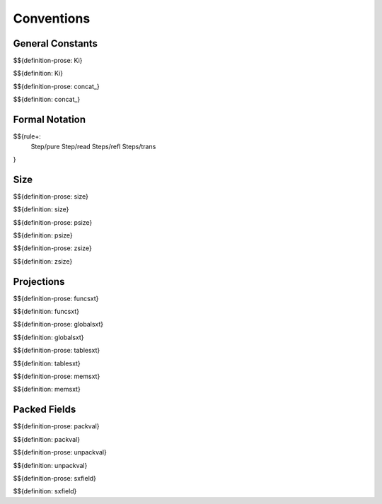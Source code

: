 .. _exec-conventions:

Conventions
-----------

General Constants
~~~~~~~~~~~~~~~~~

.. _def-Ki:

$${definition-prose: Ki}

\

$${definition: Ki}

.. _def-concat_:

$${definition-prose: concat_}

\

$${definition: concat_}


Formal Notation
~~~~~~~~~~~~~~~

$${rule+:
  Step/pure
  Step/read
  Steps/refl
  Steps/trans
}

Size
~~~~

.. _def-size:

$${definition-prose: size}

\

$${definition: size}

.. _def-psize:

$${definition-prose: psize}

\

$${definition: psize}

.. _def-zsize:

$${definition-prose: zsize}

\

$${definition: zsize}

Projections
~~~~~~~~~~~

.. _def-funcsxt:

$${definition-prose: funcsxt}

\

$${definition: funcsxt}

.. _def-globalsxt:

$${definition-prose: globalsxt}

\

$${definition: globalsxt}

.. _def-tablesxt:

$${definition-prose: tablesxt}

\

$${definition: tablesxt}

.. _def-memsxt:

$${definition-prose: memsxt}

\

$${definition: memsxt}

Packed Fields
~~~~~~~~~~~~~

.. _def-packval:

$${definition-prose: packval}

\

$${definition: packval}

.. _def-unpackval:

$${definition-prose: unpackval}

\

$${definition: unpackval}

.. _def-sxfield:

$${definition-prose: sxfield}

\

$${definition: sxfield}
